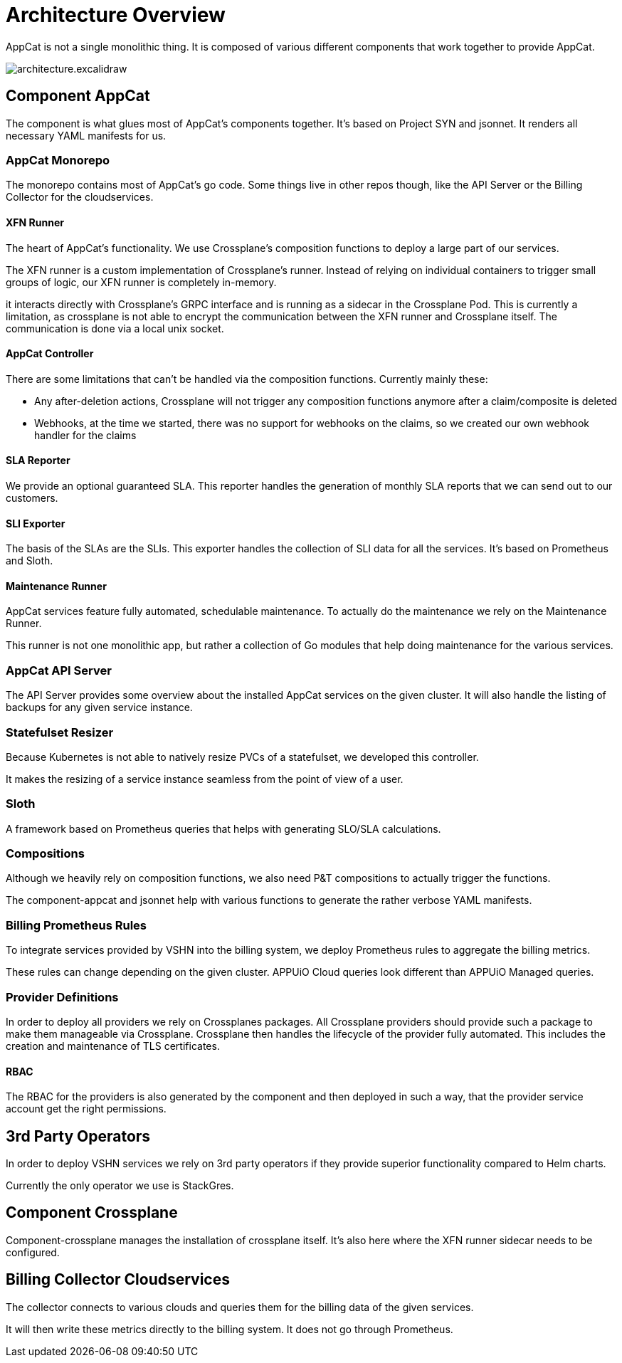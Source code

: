 = Architecture Overview

AppCat is not a single monolithic thing.
It is composed of various different components that work together to provide AppCat.

image::architecture.excalidraw.png[]

== Component AppCat

The component is what glues most of AppCat's components together.
It's based on Project SYN and jsonnet.
It renders all necessary YAML manifests for us.

=== AppCat Monorepo

The monorepo contains most of AppCat's go code.
Some things live in other repos though, like the API Server or the Billing Collector for the cloudservices.

==== XFN Runner

The heart of AppCat's functionality.
We use Crossplane's composition functions to deploy a large part of our services.

The XFN runner is a custom implementation of Crossplane's runner.
Instead of relying on individual containers to trigger small groups of logic, our XFN runner is completely in-memory.

it interacts directly with Crossplane's GRPC interface and is running as a sidecar in the Crossplane Pod.
This is currently a limitation, as crossplane is not able to encrypt the communication between the XFN runner and Crossplane itself.
The communication is done via a local unix socket.

==== AppCat Controller

There are some limitations that can't be handled via the composition functions. Currently mainly these:

* Any after-deletion actions, Crossplane will not trigger any composition functions anymore after a claim/composite is deleted
* Webhooks, at the time we started, there was no support for webhooks on the claims, so we created our own webhook handler for the claims

==== SLA Reporter

We provide an optional guaranteed SLA.
This reporter handles the generation of monthly SLA reports that we can send out to our customers.

==== SLI Exporter

The basis of the SLAs are the SLIs.
This exporter handles the collection of SLI data for all the services.
It's based on Prometheus and Sloth.

==== Maintenance Runner

AppCat services feature fully automated, schedulable maintenance.
To actually do the maintenance we rely on the Maintenance Runner.

This runner is not one monolithic app, but rather a collection of Go modules that help doing maintenance for the various services.

=== AppCat API Server

The API Server provides some overview about the installed AppCat services on the given cluster.
It will also handle the listing of backups for any given service instance.

=== Statefulset Resizer

Because Kubernetes is not able to natively resize PVCs of a statefulset, we developed this controller.

It makes the resizing of a service instance seamless from the point of view of a user.

=== Sloth

A framework based on Prometheus queries that helps with generating SLO/SLA calculations.

=== Compositions

Although we heavily rely on composition functions, we also need P&T compositions to actually trigger the functions.

The component-appcat and jsonnet help with various functions to generate the rather verbose YAML manifests.

=== Billing Prometheus Rules

To integrate services provided by VSHN into the billing system, we deploy Prometheus rules to aggregate the billing metrics.

These rules can change depending on the given cluster.
APPUiO Cloud queries look different than APPUiO Managed queries.

=== Provider Definitions

In order to deploy all providers we rely on Crossplanes packages.
All Crossplane providers should provide such a package to make them manageable via Crossplane.
Crossplane then handles the lifecycle of the provider fully automated.
This includes the creation and maintenance of TLS certificates.

==== RBAC

The RBAC for the providers is also generated by the component and then deployed in such a way, that the provider service account get the right permissions.

== 3rd Party Operators

In order to deploy VSHN services we rely on 3rd party operators if they provide superior functionality compared to Helm charts.

Currently the only operator we use is StackGres.

== Component Crossplane

Component-crossplane manages the installation of crossplane itself.
It's also here where the XFN runner sidecar needs to be configured.

== Billing Collector Cloudservices

The collector connects to various clouds and queries them for the billing data of the given services.

It will then write these metrics directly to the billing system.
It does not go through Prometheus.
